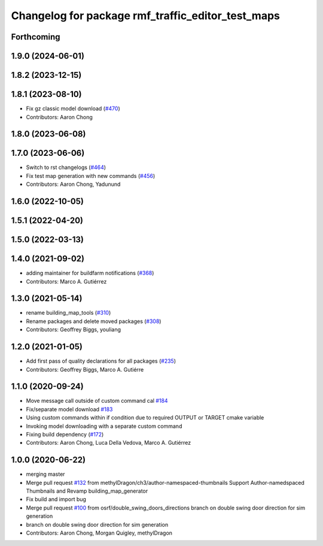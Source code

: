 ^^^^^^^^^^^^^^^^^^^^^^^^^^^^^^^^^^^^^^^^^^^^^^^^^^^^^^
Changelog for package rmf\_traffic\_editor\_test\_maps
^^^^^^^^^^^^^^^^^^^^^^^^^^^^^^^^^^^^^^^^^^^^^^^^^^^^^^

Forthcoming
-----------

1.9.0 (2024-06-01)
------------------

1.8.2 (2023-12-15)
------------------

1.8.1 (2023-08-10)
------------------
* Fix gz classic model download (`#470 <https://github.com/open-rmf/rmf_traffic_editor/pull/470>`_)
* Contributors: Aaron Chong

1.8.0 (2023-06-08)
------------------

1.7.0 (2023-06-06)
------------------
* Switch to rst changelogs (`#464 <https://github.com/open-rmf/rmf_traffic_editor/pull/464>`_)
* Fix test map generation with new commands (`#456 <https://github.com/open-rmf/rmf_traffic_editor/pull/456>`_)
* Contributors: Aaron Chong, Yadunund

1.6.0 (2022-10-05)
------------------

1.5.1 (2022-04-20)
------------------

1.5.0 (2022-03-13)
------------------

1.4.0 (2021-09-02)
------------------
* adding maintainer for buildfarm notifications (`#368 <https://github.com/open-rmf/rmf_traffic_editor/pull/368>`_)
* Contributors: Marco A. Gutiérrez

1.3.0 (2021-05-14)
------------------
* rename building_map_tools (`#310 <https://github.com/open-rmf/rmf_traffic_editor/pull/310>`_)
* Rename packages and delete moved packages (`#308 <https://github.com/open-rmf/rmf_traffic_editor/pull/308>`_)
* Contributors: Geoffrey Biggs, youliang

1.2.0 (2021-01-05)
------------------
* Add first pass of quality declarations for all packages (`#235 <https://github.com/osrf/traffic_editor/pull/235>`_)
* Contributors: Geoffrey Biggs, Marco A. Gutiérre

1.1.0 (2020-09-24)
------------------
* Move message call outside of custom command cal `#184 <https://github.com/osrf/traffic_editor/pull/184>`_
* Fix/separate model download `#183 <https://github.com/osrf/traffic_editor/pull/183>`_
* Using custom commands within if condition due to required OUTPUT or TARGET cmake variable
* Invoking model downloading with a separate custom command
* Fixing build dependency (`#172 <https://github.com/osrf/traffic_editor/pull/172>`_)
* Contributors: Aaron Chong, Luca Della Vedova, Marco A. Gutiérrez

1.0.0 (2020-06-22)
------------------
* merging master
* Merge pull request `#132 <https://github.com/osrf/traffic_editor/pull/132>`_ from methylDragon/ch3/author-namespaced-thumbnails
  Support Author-namedspaced Thumbnails and Revamp building_map_generator
* Fix build and import bug
* Merge pull request `#100 <https://github.com/osrf/traffic_editor/pull/100>`_ from osrf/double_swing_doors_directions
  branch on double swing door direction for sim generation
* branch on double swing door direction for sim generation
* Contributors: Aaron Chong, Morgan Quigley, methylDragon

